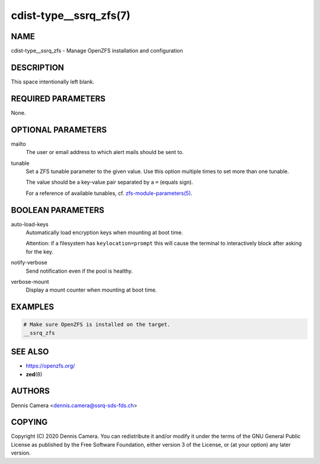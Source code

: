 cdist-type__ssrq_zfs(7)
=======================

NAME
----
cdist-type__ssrq_zfs - Manage OpenZFS installation and configuration


DESCRIPTION
-----------
This space intentionally left blank.


REQUIRED PARAMETERS
-------------------
None.


OPTIONAL PARAMETERS
-------------------
mailto
    The user or email address to which alert mails should be sent to.
tunable
    Set a ZFS tunable parameter to the given value.
    Use this option multiple times to set more than one tunable.

    The value should be a key-value pair separated by a ``=`` (equals sign).

    For a reference of available tunables, cf.
    `zfs-module-parameters(5) <https://openzfs.github.io/openzfs-docs/man/5/zfs-module-parameters.5.html>`_.


BOOLEAN PARAMETERS
------------------
auto-load-keys
    Automatically load encryption keys when mounting at boot time.

    Attention: if a filesystem has ``keylocation=prompt`` this will
    cause the terminal to interactively block after asking for the key.
notify-verbose
    Send notification even if the pool is healthy.
verbose-mount
    Display a mount counter when mounting at boot time.


EXAMPLES
--------

.. code-block:: sh

    # Make sure OpenZFS is installed on the target.
    __ssrq_zfs


SEE ALSO
--------
- https://openzfs.org/
- :strong:`zed`\ (8)


AUTHORS
-------
Dennis Camera <dennis.camera@ssrq-sds-fds.ch>


COPYING
-------
Copyright \(C) 2020 Dennis Camera. You can redistribute it
and/or modify it under the terms of the GNU General Public License as
published by the Free Software Foundation, either version 3 of the
License, or (at your option) any later version.

